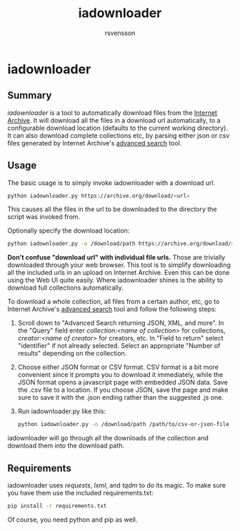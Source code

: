 #+TITLE: iadownloader
#+AUTHOR: rsvensson
#+EMAIL: rsvensson.malmo@gmail.com
#+DESCRIPTION: Auto-download files from Internet Archive
#+KEYWORDS: python, internet archive, download

* iadownloader
** Summary
/iadownloader/ is a tool to automatically download files from the [[https://archive.org/][Internet Archive]]. It will download all the files in a download url automatically, to a configurable download location (defaults to the current working directory). It can also download complete collections etc, by parsing either json or csv files generated by Internet Archive's [[https://archive.org/advancedsearch.php][advanced search]] tool.

** Usage
The basic usage is to simply invoke iadownloader with a download url.
#+BEGIN_SRC sh
python iadownloader.py https://archive.org/download/<url>
#+END_SRC
This causes all the files in the url to be downloaded to the directory the script was invoked from.

Optionally specify the download location:
#+BEGIN_SRC sh
python iadownloader.py -o /download/path https://archive.org/download/<url>
#+END_SRC

*Don't confuse "download url" with individual file urls.* Those are trivially downloaded through your web browser. This tool is to simplify downloading all the included urls in an upload on Internet Archive. Even this can be done using the Web UI quite easily. Where iadownloader shines is the ability to download full collections automatically.

To download a whole collection, all files from a certain author, etc, go to Internet Archive's [[https://archive.org/advancedsearch.php][advanced search]] tool and follow the following steps:
1. Scroll down to "Advanced Search returning JSON, XML, and more". In the "Query" field enter /collection:<name of collection>/ for collections, /creator:<name of creator>/ for creators, etc. In "Field to return" select "identifier" if not already selected. Select an appropriate "Number of results" depending on the collection.
2. Choose either JSON format or CSV format. CSV format is a bit more convenient since it prompts you to download it immediately, while the JSON format opens a javascript page with embedded JSON data. Save the .csv file to a location. If you choose JSON, save the page and make sure to save it with the .json ending rather than the suggested .js one.
3. Run iadownloader.py like this:
   #+BEGIN_SRC sh
   python iadownloader.py -o /download/path /path/to/csv-or-json-file
   #+END_SRC
iadownloader will go through all the downloads of the collection and download them into the download path.

** Requirements
iadownloader uses /requests/, /lxml/, and /tqdm/ to do its magic. To make sure you have them use the included requirements.txt:
#+BEGIN_SRC sh
pip install -r requirements.txt
#+END_SRC
Of course, you need python and pip as well.
